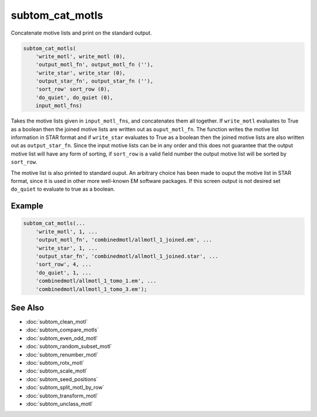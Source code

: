 ================
subtom_cat_motls
================

Concatenate motive lists and print on the standard output.

.. code-block:: matlab

    subtom_cat_motls(
        'write_motl', write_motl (0),
        'output_motl_fn', output_motl_fn (''),
        'write_star', write_star (0),
        'output_star_fn', output_star_fn (''),
        'sort_row' sort_row (0),
        'do_quiet', do_quiet (0),
        input_motl_fns)

Takes the motive lists given in ``input_motl_fns``, and concatenates them all
together.  If ``write_motl`` evaluates to True as a boolean then the joined
motive lists are written out as ``ouput_motl_fn``. The function writes the
motive list information in STAR format and if ``write_star`` evaluates to True
as a boolean then the joined motive lists are also written out as
``output_star_fn``. Since the input motive lists can be in any order and this
does not guarantee that the output motive list will have any form of sorting, if
``sort_row`` is a valid field number the output motive list will be sorted by
``sort_row``.

The motive list is also printed to standard ouput. An arbitrary choice has been
made to ouput the motive list in STAR format, since it is used in other more
well-known EM software packages. If this screen output is not desired set
``do_quiet`` to evaluate to true as a boolean.

-------
Example
-------

.. code-block:: matlab

    subtom_cat_motls(...
        'write_motl', 1, ...
        'output_motl_fn', 'combinedmotl/allmotl_1_joined.em', ...
        'write_star', 1, ...
        'output_star_fn', 'combinedmotl/allmotl_1_joined.star', ...
        'sort_row', 4, ...
        'do_quiet', 1, ...
        'combinedmotl/allmotl_1_tomo_1.em', ...
        'combinedmotl/allmotl_1_tomo_3.em');

--------
See Also
--------

* :doc:`subtom_clean_motl`
* :doc:`subtom_compare_motls`
* :doc:`subtom_even_odd_motl`
* :doc:`subtom_random_subset_motl`
* :doc:`subtom_renumber_motl`
* :doc:`subtom_rotx_motl`
* :doc:`subtom_scale_motl`
* :doc:`subtom_seed_positions`
* :doc:`subtom_split_motl_by_row`
* :doc:`subtom_transform_motl`
* :doc:`subtom_unclass_motl`
